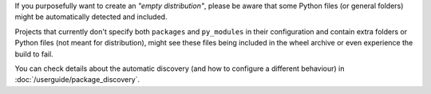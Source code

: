 If you purposefully want to create an *"empty distribution"*, please be aware
that some Python files (or general folders) might be automatically detected and
included.

Projects that currently don't specify both ``packages`` and ``py_modules`` in their
configuration and contain extra folders or Python files (not meant for distribution),
might see these files being included in the wheel archive or even experience
the build to fail.

You can check details about the automatic discovery (and how to configure a
different behaviour) in :doc:`/userguide/package_discovery`.
